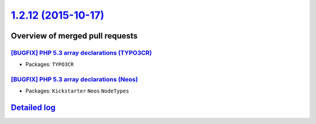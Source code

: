 `1.2.12 (2015-10-17) <https://github.com/neos/neos-development-collection/releases/tag/1.2.12>`_
================================================================================================

Overview of merged pull requests
~~~~~~~~~~~~~~~~~~~~~~~~~~~~~~~~

`[BUGFIX] PHP 5.3 array declarations (TYPO3CR) <https://github.com/neos/neos-development-collection/pull/148>`_
---------------------------------------------------------------------------------------------------------------

* Packages: ``TYPO3CR``

`[BUGFIX] PHP 5.3 array declarations (Neos) <https://github.com/neos/neos-development-collection/pull/147>`_
------------------------------------------------------------------------------------------------------------

* Packages: ``Kickstarter`` ``Neos`` ``NodeTypes``

`Detailed log <https://github.com/neos/neos-development-collection/compare/1.2.11...1.2.12>`_
~~~~~~~~~~~~~~~~~~~~~~~~~~~~~~~~~~~~~~~~~~~~~~~~~~~~~~~~~~~~~~~~~~~~~~~~~~~~~~~~~~~~~~~~~~~~~
